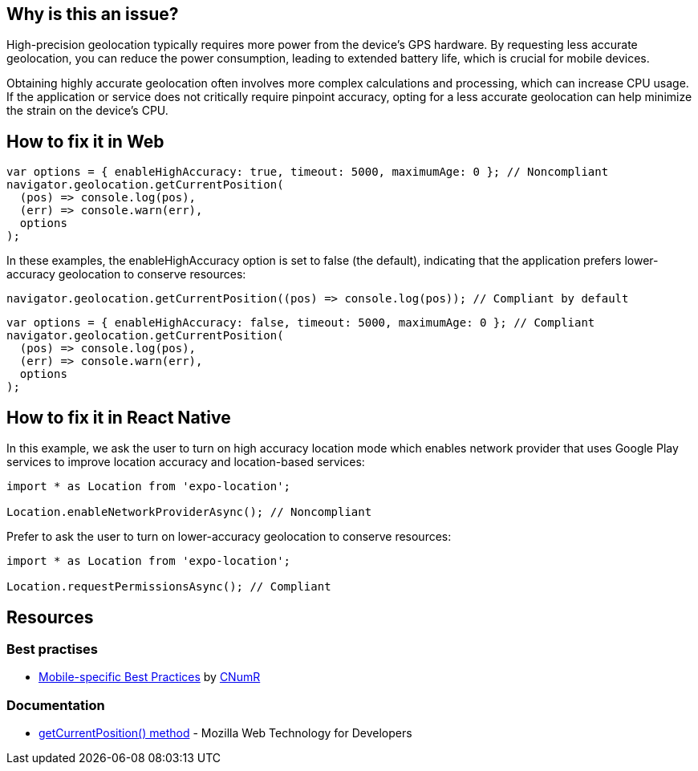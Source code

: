 :!sectids:

== Why is this an issue?

High-precision geolocation typically requires more power from the device's GPS hardware.
By requesting less accurate geolocation, you can reduce the power consumption, leading to extended battery life, which
is crucial for mobile devices.

Obtaining highly accurate geolocation often involves more complex calculations and processing, which can increase CPU
usage.
If the application or service does not critically require pinpoint accuracy, opting for a less accurate geolocation can
help minimize the strain on the device's CPU.

== How to fix it in Web

[source,js]
----
var options = { enableHighAccuracy: true, timeout: 5000, maximumAge: 0 }; // Noncompliant
navigator.geolocation.getCurrentPosition(
  (pos) => console.log(pos),
  (err) => console.warn(err),
  options
);
----

In these examples, the enableHighAccuracy option is set to false (the default), indicating that the application prefers
lower-accuracy geolocation to conserve resources:

[source,js]
----
navigator.geolocation.getCurrentPosition((pos) => console.log(pos)); // Compliant by default
----

[source,js]
----
var options = { enableHighAccuracy: false, timeout: 5000, maximumAge: 0 }; // Compliant
navigator.geolocation.getCurrentPosition(
  (pos) => console.log(pos),
  (err) => console.warn(err),
  options
);
----

== How to fix it in React Native

In this example, we ask the user to turn on high accuracy location mode which enables network provider that uses Google Play services to improve location accuracy and location-based services:

[source,js]
----
import * as Location from 'expo-location';

Location.enableNetworkProviderAsync(); // Noncompliant
----

Prefer to ask the user to turn on lower-accuracy geolocation to conserve resources:

[source,js]
----
import * as Location from 'expo-location';

Location.requestPermissionsAsync(); // Compliant
----

== Resources

=== Best practises

- https://github.com/cnumr/best-practices-mobile[Mobile-specific Best Practices] by https://collectif.greenit.fr/index_en.html[CNumR]


=== Documentation

- https://developer.mozilla.org/en-US/docs/Web/API/Geolocation/getCurrentPosition[getCurrentPosition() method] - Mozilla Web Technology for Developers
